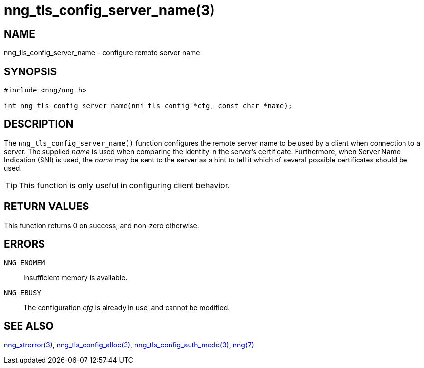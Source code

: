= nng_tls_config_server_name(3)
//
// Copyright 2018 Staysail Systems, Inc. <info@staysail.tech>
// Copyright 2018 Capitar IT Group BV <info@capitar.com>
//
// This document is supplied under the terms of the MIT License, a
// copy of which should be located in the distribution where this
// file was obtained (LICENSE.txt).  A copy of the license may also be
// found online at https://opensource.org/licenses/MIT.
//

== NAME

nng_tls_config_server_name - configure remote server name

== SYNOPSIS

[source, c]
-----------
#include <nng/nng.h>

int nng_tls_config_server_name(nni_tls_config *cfg, const char *name);
-----------

== DESCRIPTION

The `nng_tls_config_server_name()` function configures the remote server name
to be used by a client when connection to a server.  The supplied _name_
is used when comparing the identity in the server's certificate.  Furthermore,
when Server Name Indication (SNI) is used, the _name_ may be sent to the server
as a hint to tell it which of several possible certificates should be used.

TIP: This function is only useful in configuring client behavior.

== RETURN VALUES

This function returns 0 on success, and non-zero otherwise.

== ERRORS

`NNG_ENOMEM`:: Insufficient memory is available.
`NNG_EBUSY`:: The configuration _cfg_ is already in use, and cannot be modified.

== SEE ALSO

<<nng_strerror#,nng_strerror(3)>>,
<<nng_tls_config_alloc#,nng_tls_config_alloc(3)>>,
<<nng_tls_config_auth_mode#,nng_tls_config_auth_mode(3)>>,
<<nng#,nng(7)>>
